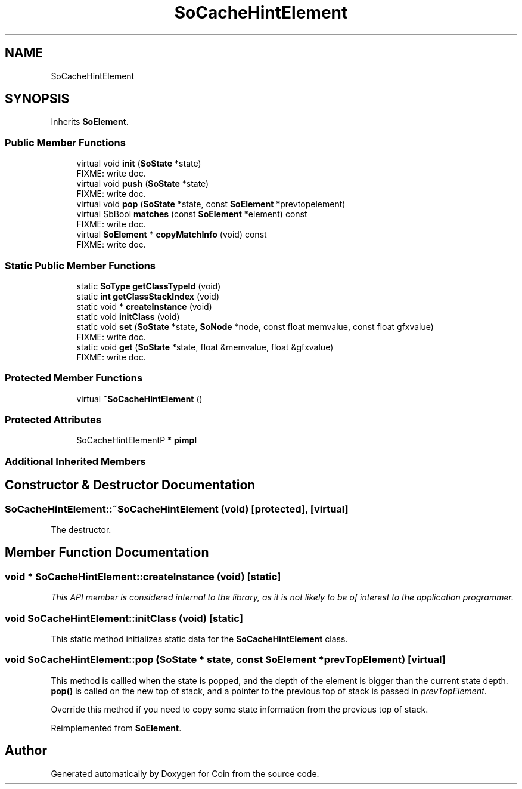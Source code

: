 .TH "SoCacheHintElement" 3 "Sun May 28 2017" "Version 4.0.0a" "Coin" \" -*- nroff -*-
.ad l
.nh
.SH NAME
SoCacheHintElement
.SH SYNOPSIS
.br
.PP
.PP
Inherits \fBSoElement\fP\&.
.SS "Public Member Functions"

.in +1c
.ti -1c
.RI "virtual void \fBinit\fP (\fBSoState\fP *state)"
.br
.RI "FIXME: write doc\&. "
.ti -1c
.RI "virtual void \fBpush\fP (\fBSoState\fP *state)"
.br
.RI "FIXME: write doc\&. "
.ti -1c
.RI "virtual void \fBpop\fP (\fBSoState\fP *state, const \fBSoElement\fP *prevtopelement)"
.br
.ti -1c
.RI "virtual SbBool \fBmatches\fP (const \fBSoElement\fP *element) const"
.br
.RI "FIXME: write doc\&. "
.ti -1c
.RI "virtual \fBSoElement\fP * \fBcopyMatchInfo\fP (void) const"
.br
.RI "FIXME: write doc\&. "
.in -1c
.SS "Static Public Member Functions"

.in +1c
.ti -1c
.RI "static \fBSoType\fP \fBgetClassTypeId\fP (void)"
.br
.ti -1c
.RI "static \fBint\fP \fBgetClassStackIndex\fP (void)"
.br
.ti -1c
.RI "static void * \fBcreateInstance\fP (void)"
.br
.ti -1c
.RI "static void \fBinitClass\fP (void)"
.br
.ti -1c
.RI "static void \fBset\fP (\fBSoState\fP *state, \fBSoNode\fP *node, const float memvalue, const float gfxvalue)"
.br
.RI "FIXME: write doc\&. "
.ti -1c
.RI "static void \fBget\fP (\fBSoState\fP *state, float &memvalue, float &gfxvalue)"
.br
.RI "FIXME: write doc\&. "
.in -1c
.SS "Protected Member Functions"

.in +1c
.ti -1c
.RI "virtual \fB~SoCacheHintElement\fP ()"
.br
.in -1c
.SS "Protected Attributes"

.in +1c
.ti -1c
.RI "SoCacheHintElementP * \fBpimpl\fP"
.br
.in -1c
.SS "Additional Inherited Members"
.SH "Constructor & Destructor Documentation"
.PP 
.SS "SoCacheHintElement::~SoCacheHintElement (void)\fC [protected]\fP, \fC [virtual]\fP"
The destructor\&. 
.SH "Member Function Documentation"
.PP 
.SS "void * SoCacheHintElement::createInstance (void)\fC [static]\fP"
\fIThis API member is considered internal to the library, as it is not likely to be of interest to the application programmer\&.\fP 
.SS "void SoCacheHintElement::initClass (void)\fC [static]\fP"
This static method initializes static data for the \fBSoCacheHintElement\fP class\&. 
.SS "void SoCacheHintElement::pop (\fBSoState\fP * state, const \fBSoElement\fP * prevTopElement)\fC [virtual]\fP"
This method is callled when the state is popped, and the depth of the element is bigger than the current state depth\&. \fBpop()\fP is called on the new top of stack, and a pointer to the previous top of stack is passed in \fIprevTopElement\fP\&.
.PP
Override this method if you need to copy some state information from the previous top of stack\&. 
.PP
Reimplemented from \fBSoElement\fP\&.

.SH "Author"
.PP 
Generated automatically by Doxygen for Coin from the source code\&.
